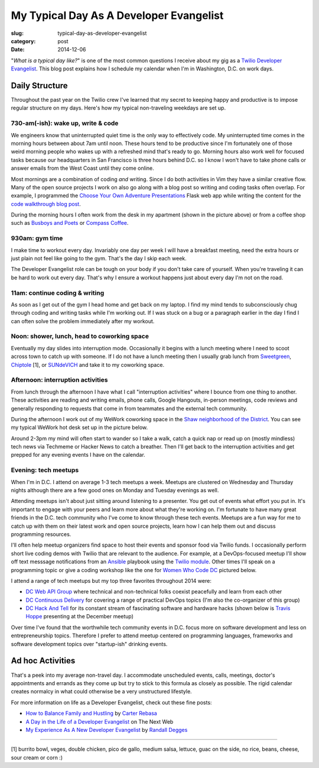 My Typical Day As A Developer Evangelist
========================================

:slug: typical-day-as-developer-evangelist
:category: post
:date: 2014-12-06

"*What is a typical day like?*" is one of the most common questions I receive 
about my gig as a 
`Twilio Developer Evangelist <https://www.twilio.com/blog/2014/02/introducing-developer-evangelist-matt-makai.html>`_. This blog post explains how I schedule
my calendar when I'm in Washington, D.C. on work days.

Daily Structure
---------------
Throughout the past year on the Twilio crew I've learned that my 
secret to keeping happy and productive is to impose regular structure on my
days. Here's how my typical non-traveling weekdays are set up.


730-am(-ish): wake up, write & code
~~~~~~~~~~~~~~~~~~~~~~~~~~~~~~~~~~~
We engineers know that uninterrupted quiet time is the only way to effectively 
code. My uninterrupted time comes in the morning hours between about 7am until
noon. These hours tend to be productive since I'm fortunately one of those 
weird morning people who wakes up with a refreshed mind that's ready to go. 
Morning hours also work well for focused tasks because our headquarters in San 
Francisco is three hours behind D.C. so I know I won't have to take phone 
calls or answer emails from the West Coast until they come online.

Most mornings are a combination of coding *and* writing. 
Since I do both activities in Vim they have a similar creative flow.
Many of the open source projects I work on also go along with a blog post
so writing and coding tasks often overlap. 
For example, I programmed the 
`Choose Your Own Adventure Presentations <https://github.com/makaimc/choose-your-own-adventure-presentations>`_ Flask web app while writing the 
content for the `code walkthrough blog post <https://www.twilio.com/blog/2014/11/choose-your-own-adventure-presentations-with-reveal-js-python-and-websockets.html>`_. 

.. image:: /source/static/img/141201-devangel-day/home-desk.jpg
  :alt: The simple desk with external monitor I use to work from home
  :width: 100%
  :class: space-me

During the morning hours I often work from the desk in my apartment (shown
in the picture above) or from a coffee shop such as 
`Busboys and Poets <http://www.busboysandpoets.com/>`_ or 
`Compass Coffee <http://compasscoffee.com/>`_.


930am: gym time
~~~~~~~~~~~~~~~
I make time to workout every day. Invariably one day per week I will 
have a breakfast meeting, need the extra hours or just plain not feel like
going to the gym. That's the day I skip each week.

The Developer Evangelist role can be tough on your body if you don't take
care of yourself. When you're traveling it can be hard to work out every day.
That's why I ensure a workout happens just about every day I'm not on the road.


11am: continue coding & writing
~~~~~~~~~~~~~~~~~~~~~~~~~~~~~~~
As soon as I get out of the gym I head home and get back on my laptop. I find
my mind tends to subconsciously chug through coding and writing tasks while
I'm working out. If I was stuck on a bug or a paragraph earlier in the day I
find I can often solve the problem immediately after my workout.


Noon: shower, lunch, head to coworking space
~~~~~~~~~~~~~~~~~~~~~~~~~~~~~~~~~~~~~~~~~~~~
Eventually my day slides into interruption mode. Occasionally it begins with
a lunch meeting where I need to scoot across town to catch up with someone.
If I do not have a lunch meeting then I usually grab lunch from
`Sweetgreen <http://sweetgreen.com/>`_, 
`Chiptole <http://www.chipotle.com/en-US/default.aspx?type=default>`_ [1], or 
`SUNdeVICH <http://sundevich.com/>`_ and take it to my coworking space.


Afternoon: interruption activities
~~~~~~~~~~~~~~~~~~~~~~~~~~~~~~~~~~
From lunch through the afternoon I have what I call "interruption activities"
where I bounce from one thing to another. These activities are reading and 
writing emails, phone calls, Google Hangouts, in-person meetings, code 
reviews and generally responding to requests that come in from teammates and
the external tech community.

During the afternoon I work out of my WeWork coworking space in the
`Shaw neighborhood of the District <http://en.wikipedia.org/wiki/Shaw,_Washington,_D.C.>`_. 
You can see my typical WeWork hot desk set up in the picture below.

.. image:: /source/static/img/141201-devangel-day/wework.jpg
  :alt: WeWork coworking space spot
  :width: 100%
  :class: space-me

Around 2-3pm my mind will often start to wander so I take a walk, catch a 
quick nap or read up on (mostly mindless) tech news via Techmeme or Hacker 
News to catch a breather. Then I'll get back to the interruption activities 
and get prepped for any evening events I have on the calendar.


Evening: tech meetups
~~~~~~~~~~~~~~~~~~~~~
When I'm in D.C. I attend on average 1-3 tech meetups a week. Meetups are 
clustered on Wednesday and Thursday nights although there are a few good ones
on Monday and Tuesday evenings as well.

Attending meetups isn't about just sitting around listening to a presenter.
You get out of events what effort you put in. It's important to engage with
your peers and learn more about what they're working on. I'm fortunate to 
have many great friends in the D.C. tech community who I've come to know 
through these tech events. Meetups are a fun way for me to catch up with them 
on their latest work and open source projects, learn how I can help them out 
and discuss programming resources.

I'll often help meetup organizers find space to host their events and 
sponsor food via Twilio funds. I occasionally perform short live coding 
demos with Twilio that are relevant to the audience. For example, at a 
DevOps-focused meetup I'll show off text messsage notifications from an 
`Ansible <http://www.ansible.com/home>`_ playbook 
using the `Twilio module <http://docs.ansible.com/twilio_module.html>`_. Other 
times I'll speak on a programming topic or give a coding workshop like the 
one for 
`Women Who Code DC <http://www.meetup.com/Women-Who-Code-DC/events/219004596/>`_
pictured below.

.. image:: /source/static/img/141201-devangel-day/wwdc.jpg
  :alt: Twilio workshop at Women Who Code DC
  :width: 100%
  :class: space-me


I attend a range of tech meetups but my top three favorites throughout 2014 
were:

* `DC Web API Group <http://www.meetup.com/DC-Web-API-User-Group/>`_ where
  technical and non-technical folks coexist peacefully and learn from each 
  other

* `DC Continuous Delivery <http://www.meetup.com/DC-continuous-delivery/>`_
  for covering a range of practical DevOps topics (I'm also the co-organizer 
  of this group)

* `DC Hack And Tell <http://dc.hackandtell.org/>`_ for its constant stream
  of fascinating software and hardware hacks
  (shown below is `Travis Hoppe <http://thoppe.github.io/>`_ presenting at 
  the December meetup)


.. image:: /source/static/img/141201-devangel-day/dc-hack-and-tell.jpg
  :alt: DC Hack And Tell meetup picture from December 8, 2014
  :width: 100%
  :class: space-me


Over time I've found that the worthwhile tech community events in D.C. 
focus more on software development and less on entrepreneurship topics. 
Therefore I prefer to attend meetup centered on programming languages, 
frameworks and software development topics over "startup-ish" drinking events.


Ad hoc Activities
-----------------
That's a peek into my average non-travel day. I accommodate unscheduled 
events, calls, meetings, doctor's appointments and errands as they come up
but try to stick to this formula as closely as possible. The rigid calendar
creates normalcy in what could otherwise be a very unstructured lifestyle.

For more information on life as a Developer Evangelist, check out these
fine posts:

* `How to Balance Family and Hustling <http://carter.rabasa.com/2012/07/17/how-to-balance-hustling-and-family/>`_ by `Carter Rebasa <https://twitter.com/crtr0>`_

* `A Day in the Life of a Developer Evangelist <http://thenextweb.com/dd/2012/06/03/a-day-in-the-life-of-a-developer-evangelist/>`_ on The Next Web

* `My Experience As A New Developer Evangelist <http://www.rdegges.com/my-experience-as-a-new-developer-evangelist/>`_ by `Randall Degges <https://twitter.com/rdegges>`_

----

[1] burrito bowl, veges, double chicken, pico de gallo, medium salsa, 
lettuce, guac on the side, no rice, beans, cheese, sour cream or corn :)
